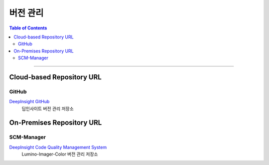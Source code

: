 *********************************
버전 관리
*********************************

.. contents:: Table of Contents

---------

Cloud-based Repository URL
===========================

GitHub
-------

`DeepInsight GitHub <https://github.com/Deep-In-Sight-Public/Lumino-Imager-Color-Release.git/>`__
    딥인사이트 버전 관리 저장소


On-Premises Repository URL
===========================

SCM-Manager
------------

`DeepInsight Code Quality Management System <http://14.35.255.147:9008/scm/>`__
    Lumino-Imager-Color 버전 관리 저장소
